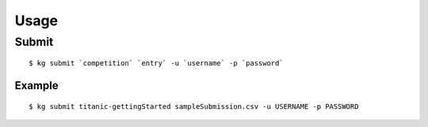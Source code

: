 ====
Usage
====

------
Submit
------

::

  $ kg submit `competition` `entry` -u `username` -p `password`

^^^^^^
Example
^^^^^^

::

  $ kg submit titanic-gettingStarted sampleSubmission.csv -u USERNAME -p PASSWORD
